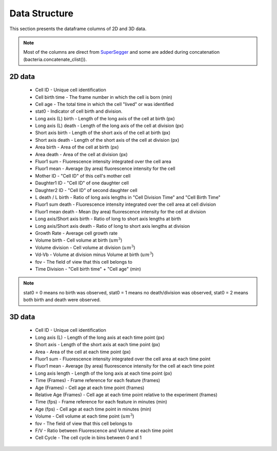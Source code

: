 Data Structure
===============

.. _data:

This section presents the dataframe columns of 2D and 3D data.

.. note::
   Most of the columns are direct from `SuperSegger`_ and some are 
   added during concatenation (bacteria.concatenate_clist()). 

2D data
--------

 * Cell ID - Unique cell identification
 * Cell birth time - The frame number in which the cell is born (min)
 * Cell age - The total time in which the cell "lived" or was identified
 * stat0 - Indicator of cell birth and division.
 * Long axis (L) birth - Length of the long axis of the cell at birth (px)
 * Long axis (L) death - Length of the long axis of the cell at division (px)
 * Short axis birth - Length of the short axis of the cell at birth (px)
 * Short axis death - Length of the short axis of the cell at division (px)
 * Area birth - Area of the cell at birth (px)
 * Area death - Area of the cell at division (px)
 * Fluor1 sum - Fluorescence intensity integrated over the cell area
 * Fluor1 mean - Average (by area) fluorescence intensity for the cell
 * Mother ID - "Cell ID" of this cell's mother cell
 * Daughter1 ID - "Cell ID" of one daughter cell
 * Daughter2 ID - "Cell ID" of second daughter cell
 * L death / L birth - Ratio of long axis lengths in "Cell Division Time" and "Cell Birth Time"
 * Fluor1 sum death - Fluorescence intensity integrated over the cell area at cell division
 * Fluor1 mean death - Mean (by area) fluorescence intensity for the cell at division
 * Long axis/Short axis birth - Ratio of long to short axis lengths at birth
 * Long axis/Short axis death - Ratio of long to short axis lengths at division
 * Growth Rate - Average cell growth rate
 * Volume birth - Cell volume at birth (:math:`um^3`)
 * Volume division - Cell volume at division (:math:`um^3`)
 * Vd-Vb - Volume at division minus Volume at birth (:math:`um^3`)
 * fov - The field of view that this cell belongs to
 * Time Division - "Cell birth time" + "Cell age" (min)

.. note::
   stat0 = 0 means no birth was observed, stat0 = 1 means no death/division was observed, 
   stat0 = 2 means both birth and death were observed.

3D data
--------

 * Cell ID - Unique cell identification
 * Long axis (L) - Length of the long axis at each time point (px)
 * Short axis - Length of the short axis at each time point (px)
 * Area - Area of the cell at each time point (px)
 * Fluor1 sum - Fluorescence intensity integrated over the cell area at each time point
 * Fluor1 mean - Average (by area) fluorescence intensity for the cell at each time point
 * Long axis length - Length of the long axis at each time point (px)
 * Time (Frames) - Frame reference for each feature (frames)
 * Age (Frames) - Cell age at each time point (frames)
 * Relative Age (Frames) - Cell age at each time point relative to the experiment (frames)
 * Time (fps) - Frame reference for each feature in minutes (min)
 * Age (fps) - Cell age at each time point in minutes (min) 
 * Volume - Cell volume at each time point (:math:`um^3`)
 * fov - The field of view that this cell belongs to
 * F/V - Ratio between Fluorescence and Volume at each time point
 * Cell Cycle - The cell cycle in bins between 0 and 1

.. _SuperSegger: https://github.com/tlo-bot/supersegger-omnipose